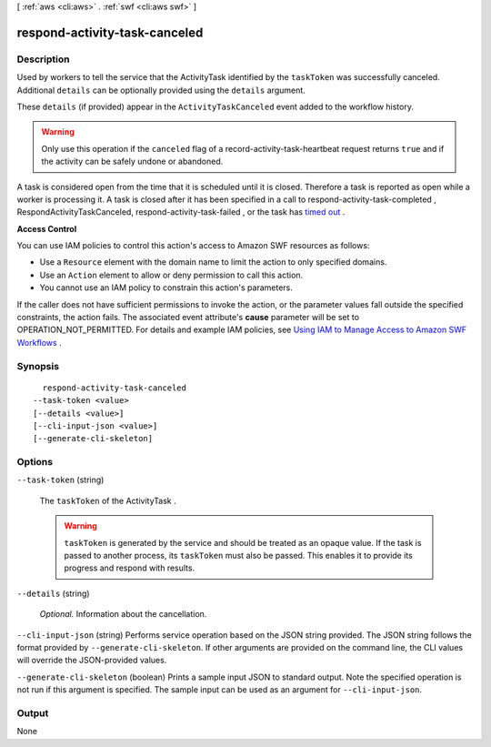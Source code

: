 [ :ref:`aws <cli:aws>` . :ref:`swf <cli:aws swf>` ]

.. _cli:aws swf respond-activity-task-canceled:


******************************
respond-activity-task-canceled
******************************



===========
Description
===========



Used by workers to tell the service that the  ActivityTask identified by the ``taskToken`` was successfully canceled. Additional ``details`` can be optionally provided using the ``details`` argument.

 

These ``details`` (if provided) appear in the ``ActivityTaskCanceled`` event added to the workflow history.

 

.. warning::

  Only use this operation if the ``canceled`` flag of a  record-activity-task-heartbeat request returns ``true`` and if the activity can be safely undone or abandoned.

 

A task is considered open from the time that it is scheduled until it is closed. Therefore a task is reported as open while a worker is processing it. A task is closed after it has been specified in a call to  respond-activity-task-completed , RespondActivityTaskCanceled,  respond-activity-task-failed , or the task has `timed out`_ .

 

**Access Control** 

 

You can use IAM policies to control this action's access to Amazon SWF resources as follows:

 

 
* Use a ``Resource`` element with the domain name to limit the action to only specified domains.
 
* Use an ``Action`` element to allow or deny permission to call this action.
 
* You cannot use an IAM policy to constrain this action's parameters.
 

 

If the caller does not have sufficient permissions to invoke the action, or the parameter values fall outside the specified constraints, the action fails. The associated event attribute's **cause** parameter will be set to OPERATION_NOT_PERMITTED. For details and example IAM policies, see `Using IAM to Manage Access to Amazon SWF Workflows`_ .



========
Synopsis
========

::

    respond-activity-task-canceled
  --task-token <value>
  [--details <value>]
  [--cli-input-json <value>]
  [--generate-cli-skeleton]




=======
Options
=======

``--task-token`` (string)


  The ``taskToken`` of the  ActivityTask .

   

  .. warning::

    ``taskToken`` is generated by the service and should be treated as an opaque value. If the task is passed to another process, its ``taskToken`` must also be passed. This enables it to provide its progress and respond with results.

  

``--details`` (string)


  *Optional.* Information about the cancellation.

  

``--cli-input-json`` (string)
Performs service operation based on the JSON string provided. The JSON string follows the format provided by ``--generate-cli-skeleton``. If other arguments are provided on the command line, the CLI values will override the JSON-provided values.

``--generate-cli-skeleton`` (boolean)
Prints a sample input JSON to standard output. Note the specified operation is not run if this argument is specified. The sample input can be used as an argument for ``--cli-input-json``.



======
Output
======

None

.. _Using IAM to Manage Access to Amazon SWF Workflows: http://docs.aws.amazon.com/amazonswf/latest/developerguide/swf-dev-iam.html
.. _timed out: http://docs.aws.amazon.com/amazonswf/latest/developerguide/swf-dg-basic.html#swf-dev-timeout-types
